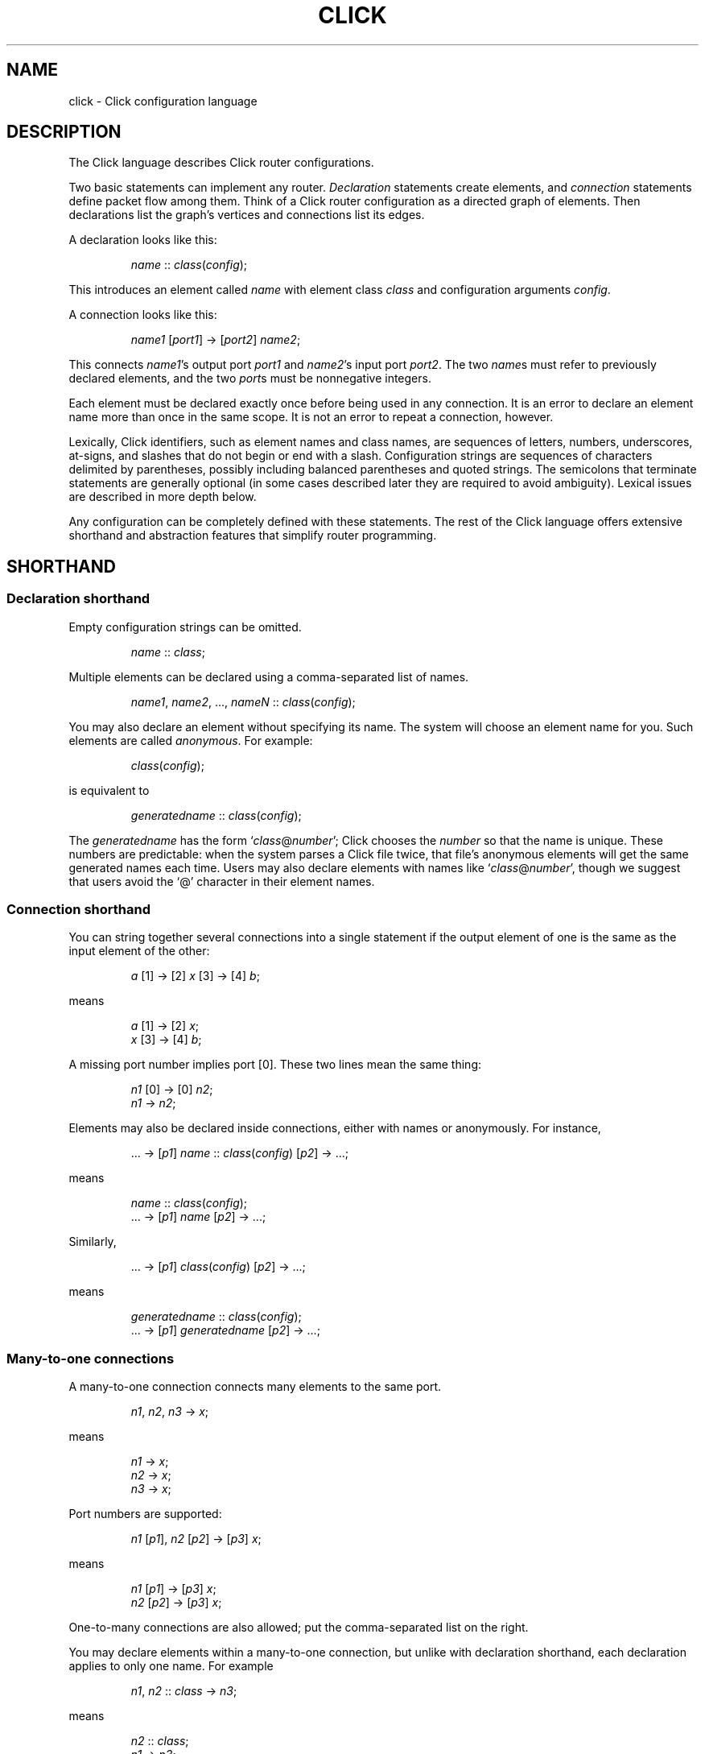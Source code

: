 .\" -*- mode: nroff -*-
.ds V 1.1
.ds E " \-\- 
.if t .ds E \(em
.de OP
.BR "\\$1" "\\$2" "\\$3" "\\$4" "\\$5" "\\$6"
..
.de OA
.IR "\fB\\$1\& \|\fI\\$2" "\\$3" "\\$4" "\\$5" "\\$6"
..
.de QO
.RB ` "\\$1" "'\\$2"
..
.de Sp
.if n .sp
.if t .sp 0.4
..
.de Es
.Sp
.RS 5
.nf
..
.de Ee
.fi
.RE
.PP
..
.de M
.BR "\\$1" "(\\$2)\\$3"
..
.de Rs
.RS
.Sp
..
.de Re
.Sp
.RE
..
.TH CLICK 5 "16/Mar/2004" "Version \*V"
.SH NAME
click \- Click configuration language
'
.SH DESCRIPTION
The Click language describes Click router configurations.
.LP
Two basic statements can implement any router.
.IR Declaration
statements create elements, and
.IR connection
statements define packet flow among them.
Think of a Click router configuration as a directed graph of elements.
Then declarations list the graph's vertices and connections list its edges.
.LP
A declaration looks like this:
.Rs
.IR "name" " :: " "class" ( "config" );
.Re
This introduces an element called
.IR name
with element class
.IR class
and configuration arguments
.IR config .
.LP
A connection looks like this:
.Rs
.IR "name1" " [" "port1" "] -> [" "port2" "] " "name2" ;
.Re
This connects
.IR name1 "'s output port " port1
and
.IR name2 "'s input port " port2 .
The two
.IR name s
must refer to previously declared elements, and the two
.IR port s
must be nonnegative integers.
.LP
Each element must be declared exactly once before being used in
any connection.  It is an error to declare an element name more than
once in the same scope.  It is not an error to repeat a connection,
however.
.LP
Lexically, Click identifiers, such as element names and class names,
are sequences of letters, numbers, underscores, at-signs, and slashes
that do not begin or end with a slash.  Configuration strings are
sequences of characters delimited by parentheses, possibly including
balanced parentheses and quoted strings.  The semicolons that
terminate statements are generally optional (in some cases described
later they are required to avoid ambiguity).  Lexical issues are
described in more depth below.
.LP
Any configuration can be completely defined with these statements.
The rest of the Click language offers extensive shorthand and
abstraction features that simplify router programming.
'
.SH "SHORTHAND"
.SS "Declaration shorthand"
'
Empty configuration strings can be omitted.
.Rs
.IR "name" " :: " "class" ;
.Re
Multiple elements can be declared using a comma-separated list of names.
.Rs
.IR "name1" ", " "name2" ", ..., " "nameN" " ::"
.IR "class" ( "config" );
.Re
You may also declare an element without specifying its name. The
system will choose an element name for you. Such elements are called
.IR anonymous .
For example:
.Rs
.IR class "(" config ");"
.Re
is equivalent to
.Rs
.IR generatedname " :: " class ( config );
.Re
The
.I generatedname
has the form
.RI ` class "@" number ';
Click chooses the
.IR number
so that the name is unique. These numbers are predictable: when the
system parses a Click file twice, that file's anonymous elements will get
the same generated names each time. Users may also declare elements with names
like
.RI ` class "@" number ',
though we suggest that users avoid the `@'
character in their element names.
'
.SS "Connection shorthand"
'
You can string together several connections into a single statement if the
output element of one is the same as the input element of the other:
.Rs
.IR "a" " [1] -> [2] " "x"
.RI "[3] -> [4] " "b" ;
.Re
means
.Rs
.IR "a" " [1] -> [2] " "x" ;
.br
.IR "x" " [3] -> [4] " "b" ;
.Re
A missing port number implies port [0]. These two lines mean the same thing:
.Rs
.IR "n1" " [0] -> [0] " "n2" ;
.br
.IR "n1" " -> " "n2" ;
.Re
.PP
Elements may also be declared inside connections, either with names or
anonymously.  For instance,
.Rs
.RI "... -> [" "p1" "] " "name" " ::"
.IR "class" ( "config" ") [" "p2" "] -> ...;"
.Re
means
.Rs
.IR "name" " :: " "class" ( "config" );
.br
.RI "... -> [" "p1" "] " "name" " [" "p2" "] -> ...;"
.Re
Similarly,
.Rs
.RI "... -> [" p1 "] " class ( config )
.RI "[" p2 "] -> ...;"
.Re
means
.Rs
.IR generatedname " :: " class ( config );
.br
.RI "... -> [" p1 "] " generatedname " [" p2 "] -> ...;"
.Re
.SS "Many-to-one connections"
'
A many-to-one connection connects many elements to the same port.
.Rs
.IR "n1" ", " "n2" ", " "n3" " -> " "x" ;
.Re
means
.Rs
.IR "n1" " -> " x ";"
.br
.IR "n2" " -> " x ";"
.br
.IR "n3" " -> " x ";"
.Re
Port numbers are supported:
.Rs
.IR "n1" " [\fIp1\fR], " "n2" " [\fIp2\fR] -> [\fIp3\fR] " "x" ;
.Re
means
.Rs
.IR "n1" " [\fIp1\fR] -> [\fIp3\fR] " "x" ;
.br
.IR "n2" " [\fIp2\fR] -> [\fIp3\fR] " "x" ;
.Re
One-to-many connections are also allowed; put the comma-separated
list on the right.
.LP
You may declare elements within a many-to-one connection, but unlike with declaration shorthand,
each declaration applies to only one name. For example
.Rs
.IR "n1" ", " "n2" " :: " "class" " -> " "n3" ";"
.Re
means
.Rs
.IR "n2" " :: " "class" ";"
.br
.IR "n1" " -> " "n3" ";"
.br
.IR "n2" " -> " "n3" ";"
.Re
Note that
.IR n1
was not declared.
'
.SS "Many-to-many connections"
'
A many-to-many connection connects many outputs to many
inputs. For example, consider a simple Classifier. This code:
.Rs
.IR c " :: Classifier(00/01, 00/02, 00/03);"
.br
.IR next " :: " class ";"
.Sp
.br
.IR c " [0] -> Paint(0) -> " "next" ";"
.br
.IR c " [1] -> Paint(1) -> " "next" ";"
.br
.IR c " [2] -> Paint(2) -> " "next" ";"
.Re
can more concisely be written like this, using the `=>' many-to-many connector:
.Rs
.IR c " [0], " c " [1], " c " [2] => Paint(0), Paint(1), Paint(2) -> " next ";"
.Re
or, even more concisely, any of the following:
.Rs
.IR c " [0,1,2] => Paint(0), Paint(1), Paint(2) -> " next ";"
.br
.IR c " [0-2] => Paint(0), Paint(1), Paint(2) -> " next ";"
.br
.IR c " => Paint(0), Paint(1), Paint(2) -> " next ";"
.Re
Each many-to-many connection must list the same number of output ports (on the left) as input ports (on the right).
However, if one side of the connection has exactly one element and no port, Click implicitly assigns that
element's ports sequentially starting from 0.
'
.SS "Element groups"
'
Element groups cleanly express small detours from a connection path.
For example, consider:
.Rs
.IR c " :: Classifier(00/01);"
.br
.IR x " -> " c " -> " y ;
.br
.IR c " [1] -> Paint(1) -> " y ;
.Re
Expressing the detour with an element group preserves the
configuration's overall linear flow:
.Rs
.IR x " -> " c " :: Classifier(00/01) => (
.br
.RI "\~\~\~\~input [0] -> output;"
.br
.RI "\~\~\~\~input [1] -> Paint(1) -> output"
.br
.RI ") -> " y ";"
.Re
An element group is one or more Click statements enclosed in parentheses.
Within the parentheses, the special pseudoelements "input" and
"output" refer to connections from outside the group.  Click expands
the group at parse time, so connections through "input" and "output"
have no run-time overhead.  The following five lines are equivalent:
.Rs
.IR x " -> " y ";"
.br
.IR x " -> ( input -> output ) -> " y ";"
.br
.IR x " -> ( [0] -> [0] ) -> " y ";"
.br
.IR x " -> (->) -> " y ";"
.br
.IR x " -> ( [0]->[0]; [1]->[1] ) => ( [0]->[0]; [1]->[1] ) -> " y ";"
.Re
Lines three through five use the fact that Click infers "input" at the
beginning of a connection, and "output" at the end of a connection,
when element names are missing.  (This language feature
can require explicit semicolons to avoid ambiguity.)  Line five also
uses the fact that connections may be repeated without error (the line
expands to "\fIx\fR -> \fIy\fR; \fIx\fR -> \fIy\fR").  It is an error
to use an "input" pseudoelement's input ports or an "output"
pseudoelement's output ports.
.LP
Element groups have implicit, overridable port specifications that
list all their ports in sequential order.  For example, these three
lines are equivalent:
.Rs
.IR x " => ( [0]->[0]; [1]->[1] ) -> " "y" ";"
.br
.IR x " => [0,1] ( [0]->[0]; [1]->[1] ) [0,1] -> " "y" ";"
.br
.IR x " -> " y "; " x " [1] -> " y ";"
.Re
It is an error to define an element group with nonsequential ports, or
to leave one or more of its ports unconnected:
.Rs
.IR x " => [0] ( [0]->[0]; [1]->Idle ) -> " "y" "; /* Error! */"
.br
.IR x " => ( [0]->[0]; [2]->Idle ) -> " "y" "; /* Error! */"
.Re
.LP
An element group does not define a new scope.  Its contents may refer
to elements declared outside of the group, and declarations inside the
group are visible after the group closes.  This differs from compound
elements, described next, which have a related syntax but
introduce a new scope.
'
.SH "COMPOUND ELEMENTS"
'
A
.I compound element
is a scoped collection of elements that behaves like a single element.
A compound element can be used anywhere an element class is
expected (that is, in a declaration or connection). Syntactically, a
compound element is a set of Click statements enclosed in braces `{ }'.
Inside the braces, the special names `input' and `output' represent
connections from or to the outside. Before a router is put on line,
compound elements are systematically expanded until none remain; thus, they
have no run-time overhead.
.PP
Here are some examples. This code, with a compound element,
.Rs
a -> { input -> X -> output } -> b;
.Re
expands to
.Rs
a -> X -> b;
.Re
Here is a more complicated example, with multiple ports:
.Rs
compound :: {
.br
\%  input -> X -> output;
.br
\%  input [1] -> Y -> [1] output;
.br
};
.br
a -> compound -> b;
.br
c -> [1] compound [1] -> d;
.Re
expands to
.Rs
a -> X -> b;
.br
c -> Y -> d;
.Re
.PP
The "input" and "output" pseudoelements incur no run-time overhead.
.PP
The actual expansions will differ from these examples because the elements
will have different names. A prefix is prepended to the components' names,
providing locality relative to other names in the configuration. The new
names have the form
.RI ` "compoundname" / "componentname" ',
where
.I compoundname
is the name of the compound element being expanded, and
.I componentname
is the name of the component element inside that compound. For example,
.Rs
compound :: { input -> x :: X -> output };
.br
a -> compound -> b;
.Re
is really expanded to
.Rs
a -> compound/x :: X -> b;
.Re
For this purpose, anonymous compound elements are given constructed names
like
.RI `@ number '.
Nothing prevents a user from declaring an element named like a compound
element component. We suggest that users generally avoid using the "/"
character in their element names.
.PP
It is an error to use an "input" pseudoelement's input ports or an
"output" pseudoelement's output ports. It is also an error to leave an
intermediate port unused\*Efor example, to use "input [0]" and "input [2]"
but not "input [1]".
'
.SS "The `elementclass' statement"
'
The `elementclass' statement lets the user name a frequently-occurring
compound element, and use the name as if it were a primitive element class.
Syntactically, it looks like this:
.Rs
elementclass
.I identifier
.I compoundelement
;
.Re
After this statement, every occurrence of the
.I identifier
will be replaced with the
.IR compoundelement .
For example, this code, with an `elementclass':
.Rs
elementclass MyQueue {
.br
\%  input -> Queue -> Shaper(1000) -> output;
.br
}
.br
q :: MyQueue;
.br
a -> q -> b;
.Re
is equivalent to this code, without it:
.Rs
q :: { input -> Queue -> Shaper(1000) -> output };
.br
a -> q -> b;
.Re
which roughly expands to:
.Rs
a -> Queue -> Shaper(1000) -> b;
.Re
.PP
The user can declare element classes that have the names of previously
existing element classes:
.Rs
elementclass Queue {
.br
\%  input -> Queue -> Shaper(1000) -> output;
.br
}
.Re
Element classes are nonrecursive and lexically scoped, so the `Queue'
inside this definition refers to the original `Queue'. The scope of an
element class definition extends from immediately after its closing right
brace to the end of the enclosing scope.
.PP
A variant of the elementclass statement makes synonyms for preexisting
element classes. For example, this statement
.Rs
elementclass MyQueue Queue;
.Re
makes MyQueue a synonym for Queue.
'
.SS "Configuration parameters"
'
Compound elements may take configuration parameters, which are expanded
into the configuration strings of its components. The parameters are named
at the beginning of the compound element. Each parameter looks like a Perl
variable\*Ea dollar sign followed by one or more letters, numbers, and
underscores. For example, this compound element
.Rs
{ $a, $b | ... }
.Re
takes two configuration parameters, named `$a' and `$b'. Keyword arguments
are also supported. For example, this compound element
.Rs
{ COUNT $count | ... }
.Re
takes a COUNT keyword parameter. Mismatched configuration parameters cause
errors; for example:
.Rs
\%{ $a, $b | ... } (1)         // Error: too few arguments
.br
\%{ $a, $b | ... } (1, 2, 3)   // Error: too many arguments
.br
\%{ COUNT $count | ... } (1)   // Error: missing 'COUNT' parameter
.Re
The special keyword `__REST__' matches any additional arguments supplied to
the compound element. For example:
.Rs
\%{ $a, COUNT $count, __REST__ $rest | ... }
.br
\%           (1, 2, COUNT 3, FOO 4)
.Re
This compound element will be expanded with `$a' set to `1', `$count' set
to `3', and `$rest' set to `2, FOO 4'.
.PP
In a compound element definition, all positional parameters must precede
any keyword parameters, and `__REST__', if present, must appear last of
all.
.PP
As the compound is expanded, its components' configuration strings are
searched for references to the parameters. Any such references are replaced
with the supplied arguments. For example, this code:
.Rs
\&... -> { $a | input ->
.br
\%           A(1, $a, 3) -> output } (100) -> ...
.Re
expands to this:
.Rs
\&... -> A(1, 100, 3) -> ...
.Re
You can avoid substitution by putting the dollar sign inside single quotes.
.PP
Use braces, like `${a}', to avoid including following letters in a variable
name. Click also supports the shell-like `${VAR-DEFAULT}' syntax, which
substitutes the value of `$VAR', or `DEFAULT' if that variable was not set.
See also PARAMETER DEFINITIONS, below.
'
.SS "Overloading"
'
A single compound element may contain multiple overloaded definitions
separated from one another by two vertical bars "\f(CW||\fR". Different
definitions may have different numbers of input ports, different numbers of
output ports, or different sets of configuration arguments. For example,
this extended MyQueue compound element takes an optional capacity argument,
just like Queue itself:
.Rs
elementclass MyQueue {
.br
\%  input -> Queue -> Shaper(1000) -> output;
.br
\%||
.br
\%  $cap | input -> Queue($cap)
.br
\%               -> Shaper(1000) -> output;
.br
}
.Re
For each use of an overloaded compound element, Click will choose the first
definition that matches the provided number of input ports, number of
output ports, and configuration arguments. It is an error if no definition
matches these properties exactly.
.PP
It is also possible to extend an existing element class with new overloaded
definitions with "\f(CW...\fR". For example, this definition introduces a
two-argument version of Queue:
.Rs
elementclass Queue {
.br
\%  $cap, $rate | input -> Queue($cap)
.br
\%                -> Shaper($rate) -> output;
.br
\%|| ...
.br
}
.Re
(The ellipsis in this example must be typed verbatim.) The overloadings
visible at a given declaration are those that lexically precede that
declaration. For example, the following example is an error since the
two-argument version of Test is not visible at the declaration where it is
required:
.Rs
elementclass Test { $a | /* nothing */ }
.br
test :: Test(1, 2);
.br
elementclass Test { $a, $b | /* nothing */ || ... }
.Re
'
.SH "CONFIGURATION STRINGS"
'
Click configuration strings are comma-separated lists of arguments, where
each argument is a space-separated list of objects. This section describes
some common object types. See the element documentation for argument types
expected by a particular element.
.PP
Configuration strings may contain comments (`// ... EOL' and `/* ... */'),
which are replaced with single space characters. Inside single- or
double-quoted strings, commas, spaces, and comment-starting sequences lose
their regular meaning and are treated as normal characters.
.PP
The most common object types are:
.TP 3
\(bu
.B Strings.
Any sequence of characters.  Single- or double-quoted strings are allowed
(and required, if the string contains a space or comma).  Inside
double-quoted strings, backslash substitutions are performed; see below.
You can concatenate strings by juxtaposing them.  For example, `a"b"c' is
equivalent to `abc'.
.TP
\(bu
.B Booleans.
`0', `false', and `no' mean false; `1', `true', and `yes' mean true.
.TP
\(bu
.B Integers
preceded by an optional `+' or `\-' sign. Decimal, octal (first digit `0'),
and hexadecimal (starting with `0x') are allowed.
.TP
\(bu
.B Real numbers
in decimal notation.
.TP
\(bu
.B Times and delays
in decimal real notation, followed by an optional unit: `s'/`sec', `ms',
`us', `ns', `m'/`min', `h'/`hr'.
.TP
\(bu
.B Bandwidths
in decimal real notation, followed by an optional unit: `bps' or `Bps' for
bits or bytes per second, with an optional SI prefix `k', `M', or `G'.  The
default unit is generally `Bps'.
.TP
\(bu
.B IP addresses
in the conventional `n.n.n.n' form (for example, `18.26.4.15').
.TP
\(bu
.B IP network prefixes
in the CIDR form `n.n.n.n/k' (for example, `18.26.4/24').
.TP
\(bu
.B IPv6 addresses
in any of the conventional forms (for example, `::',
`1080::8:800:200C:417A', or `::18.26.4.15').
.TP
\(bu
.B Ethernet addresses
in the standard `x-x-x-x-x-x' form (for example,
`0-a0-c9-9c-fd-9c'), or the more conventional `x:x:x:x:x:x' form.
.TP
\(bu
.B Element names.
.PD
.PP
Some elements, like
.IR Classifier ,
take arguments that don't fit any of these types. See the element
documentation for details.
.PP
If the last argument in a configuration string is empty (containing only
whitespace and comments), then it is ignored.  Thus, `Element(1, )',
`Element(1, /* comment */)', and `Element(1)' behave exactly alike.
.PP
Configuration strings may also contain parameter references, such as
`$interface'. The parameter values are substituted in. Parameters may be
defined either by compound element arguments, by explicit `define'
statements, or on the command line.
'
.SS "Backslash Substitutions"
.PP
The following backslash substitutions are performed inside double quotes.
Additionally, as a special case, a bare data substitution sequence `\e<
\&... >' acts as if it were enclosed in double quotes.  (Inside single
quotes, `\e< ... >' is not special.)
.TP 4
1.
'
C-like substitutions. Specifically, `\ea', `\eb', `\et', `\en', `\ev',
`\ef', `\er', `\e\e', and `\e[1, 2, or 3 octal digits]' have their C
meanings.  `\ex[any number of hex digits]' is replaced with the byte
defined by the last 2 hex digits.
.TP 4
2.
Data substitutions. An escape sequence `\e< ... hex digits and spaces ...
>' is replaced with the data represented by the hex digits. For example,
the sequence `\e< 48 45 4c 4C 4f >' is replaced with `HELLO'.
.TP
3.
Backlash-newline sequences (`\e[LF]', `\e[CR]', or `\e[CR][LF]') are removed.
.TP
4.
Any other `\e[CHAR]' sequence is replaced with `[CHAR]'.
'
.SH "REQUIREMENTS"
'
The `require' statement is used to link a configuration with optional
packages and libraries. Its argument is a comma-separated list of
requirements.
.PP
Packages, which are dynamic objects including new compiled element
definitions, are included with `require(package)' declarations:
.Rs
require(package fastclassifier, package specialcode);
.Re
Installation programs can use the package names to find and upload any
necessary package code. The required package names are also checked against
a list of currently active packages when a configuration is installed. If
any required packages are unavailable, an error is reported.
.PP
Libraries, which are Click configuration files that (for instance) might
declare new compound element definitions, are included with
`require(library)' declarations:
.Rs
require(library mycompounds.click);
.Re
Installation programs search CLICKPATH for the named library
file. `require(library)' can only be used at file scope, and a given
library file is included at most once, no matter how many times it is
mentioned in `require' statements.
'
.SH "PARAMETER DEFINITIONS"
'
Parameters are defined using the `define' statement. Its argument is a
comma-separated list of pairs, each pair consisting of a configuration
variable and a value:
.Rs
define($DEVNAME eth0, $COUNT 1);
.Re
This sets the `$DEVNAME' parameter to `eth0' and the `$COUNT' parameter to
`1'. Definitions are lexically scoped, so definitions inside a compound
element are not visible outside it. However, all definitions in a given
scope take place simultaneously, regardless of their ordering. The
following two configurations have the same effect:
.Rs
1) define($a 2); Message($a)
.br
2) Message($a); define($a 2)
.Re
It is an error to define a parameter more than once in any single
scope. Click programs such as
.M click 1
and
.M click-install 1
allow parameters to specified on the command line; these override any
global parameters with the same names.
'
.SH "LEXICAL ISSUES"
'
Click identifiers are nonempty sequences of letters, numbers, underscores
`_', at-signs `@', and slashes `/' that do not begin or end with a slash.
The system uses `@' and `/' for special purposes: `@' in constructed names
for anonymous elements and prefixes, and `/' in names for components of
compound elements. Users are discouraged from using these characters in
their own identifiers. Identifiers are case-sensitive. No component of an
identifier may consist solely of numbers; for example, `1/x' is an illegal
identifier.
.PP
The keywords `elementclass', `require', `provide', and `define'
may not be used as identifiers. The normal identifiers `input' and `output'
have special meaning inside compound element definitions.
.PP
The following characters and multi-character sequences are single Click
tokens:
.RS
->\~\~=>\~\~::\~\~;\~\~,\~\~(\~\~)\~\~[\~\~]\~\~{\~\~}\~\~|\~\~||\~\~...
.RE
.PP
Whitespace (using the C definition) and comments separate Click tokens.
Click uses C++-style comments: from `//' to the end of the line, or from
`/*' to the next `*/'. Either form of comment terminates an identifier, so
this Click fragment
.RS
an/identifier/with/slashes//too/many
.RE
has an identifier `an/identifier/with/slashes' and a comment
`//too/many'. No identifier contains two consecutive slashes.
.PP
Parameters, which are used in compound elements, look like Perl variables. A
parameter consists of a dollar sign `$' followed by one or more letters,
numbers, and underscores.
.PP
A configuration string starts immediately following a left parenthesis `(',
and continues up to the next unbalanced right parenthesis `)'. However,
parentheses inside single or double quotes or comments do not affect
balancing. Here are several examples; in each case, the configuration
string consists of the text between the `#' marks (including the `#' marks
themselves).
.Rs
C1(#simple string#)
.br
C2(#string with (balanced parens)#)
.br
C3(#string with ")quoted" paren#)
.br
C4(#// end-of-line comment)
.br
\%   still going!#)
.br
C5(#/* slash-star comment) */ and backslash \e#)
.Re
.PP
A Click program may contain C preprocessor-style line directives. These
lines start with `#' and have the form `# \fIlinenumber\fP
"\fIfilename\fP"' or `#line \fIlinenumber\fP "\fIfilename\fP"'; they change
the filenames and line numbers used for error messages. The filename
portion is optional. Line directives are not recognized inside
configuration strings.
'
.SH "ARCHIVES"
Many Click programs also accept
.M ar 1
archives as configurations. The archive must contain a member called
`config', which is treated as a Click-language configuration. The archive
may also contain package code required by the configuration. The
.M click-install 1
and
.M click 1
programs will decompose the archive and install any package code before
installing the configuration itself. The
.M click.o 8
kernel module will not accept archives; use
.M click-install 1 .
'
.SH "BNF GRAMMAR"
'
.IR stmts " ::= " stmts " " stmt " | " empty
.br
.IR stmt " ::= " connection
.br
.RI "    | " elementclassstmt " | " requirestmt
.br
.RI "    | " definestmt " | "";"""
.br
.IR connection " ::= " elements " " opt-conntail " | " conntail
.br
.IR opt-conntail " ::= " conntail " | " empty
.br
.IR conntail " ::= " arrow " " elements " " opt-conntail " | " arrow
.br
.IR arrow " ::= ""->"" | ""=>"""
.br
.IR elements " ::= " element " | " elements " "","" " element
.br
.IR element " ::= " opt-port " " element-reference " " opt-port
.br
.IR element-reference " ::= " element-name
.br
.RI "    | " element-name " ""::"" " class " " opt-config
.br
.RI "    | " class " " opt-config
.br
.RI "    | " group
.br
.IR element-name " ::= identifier"
.br
.IR opt-port " ::= ""["" " ports " ""]"" | " empty
.br
.IR ports " ::= portnumber | " ports " "","" portnumber"
.br
.IR opt-config " ::= ""("" configstring "")"" | " empty
.br
.IR class " ::= identifier | ""{"" " compounds " ""}"""
.br
.RI "    | ""{"" " compounds " ""||"" ""..."" ""}"""
.br
.IR compounds " ::= " compound " | " compounds " ""||"" " compound
.br
.IR compound " ::= " stmts " | " opt-formals " ""|"" " stmts
.br
.IR opt-formals " ::= " formals " | " empty
.br
.IR formals " ::= " formal " | " formals " "","" " formal
.br
.IR formal " ::= parameter | identifier parameter"
.br
.IR group " ::= ""("" " stmts " "")"""
.br
.IR elementclassstmt " ::= ""elementclass"" identifier " class
.br
.IR requirestmt " ::= ""require"" ""("" configstring "")"""
.br
.IR definestmt " ::= ""define"" ""("" configstring "")"""
.br
.IR empty " ::= "
'
.SH "SEE ALSO"
.M click 1 ,
.M click-install 1 ,
.M click.o 8
'
.SH AUTHOR
.na
Eddie Kohler, kohler@seas.harvard.edu
.br
https://github.com/tbarbette/fastclick
'
